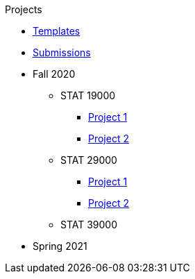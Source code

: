 .Projects
* xref:templates.adoc[Templates]
* xref:submissions.adoc[Submissions]
* Fall 2020
** STAT 19000
*** xref:f2020-190-project01.adoc[Project 1]
*** xref:f2020-190-project02.adoc[Project 2]
** STAT 29000
*** xref:f2020-290-project01.adoc[Project 1]
*** xref:f2020-290-project02.adoc[Project 2]
** STAT 39000
* Spring 2021
